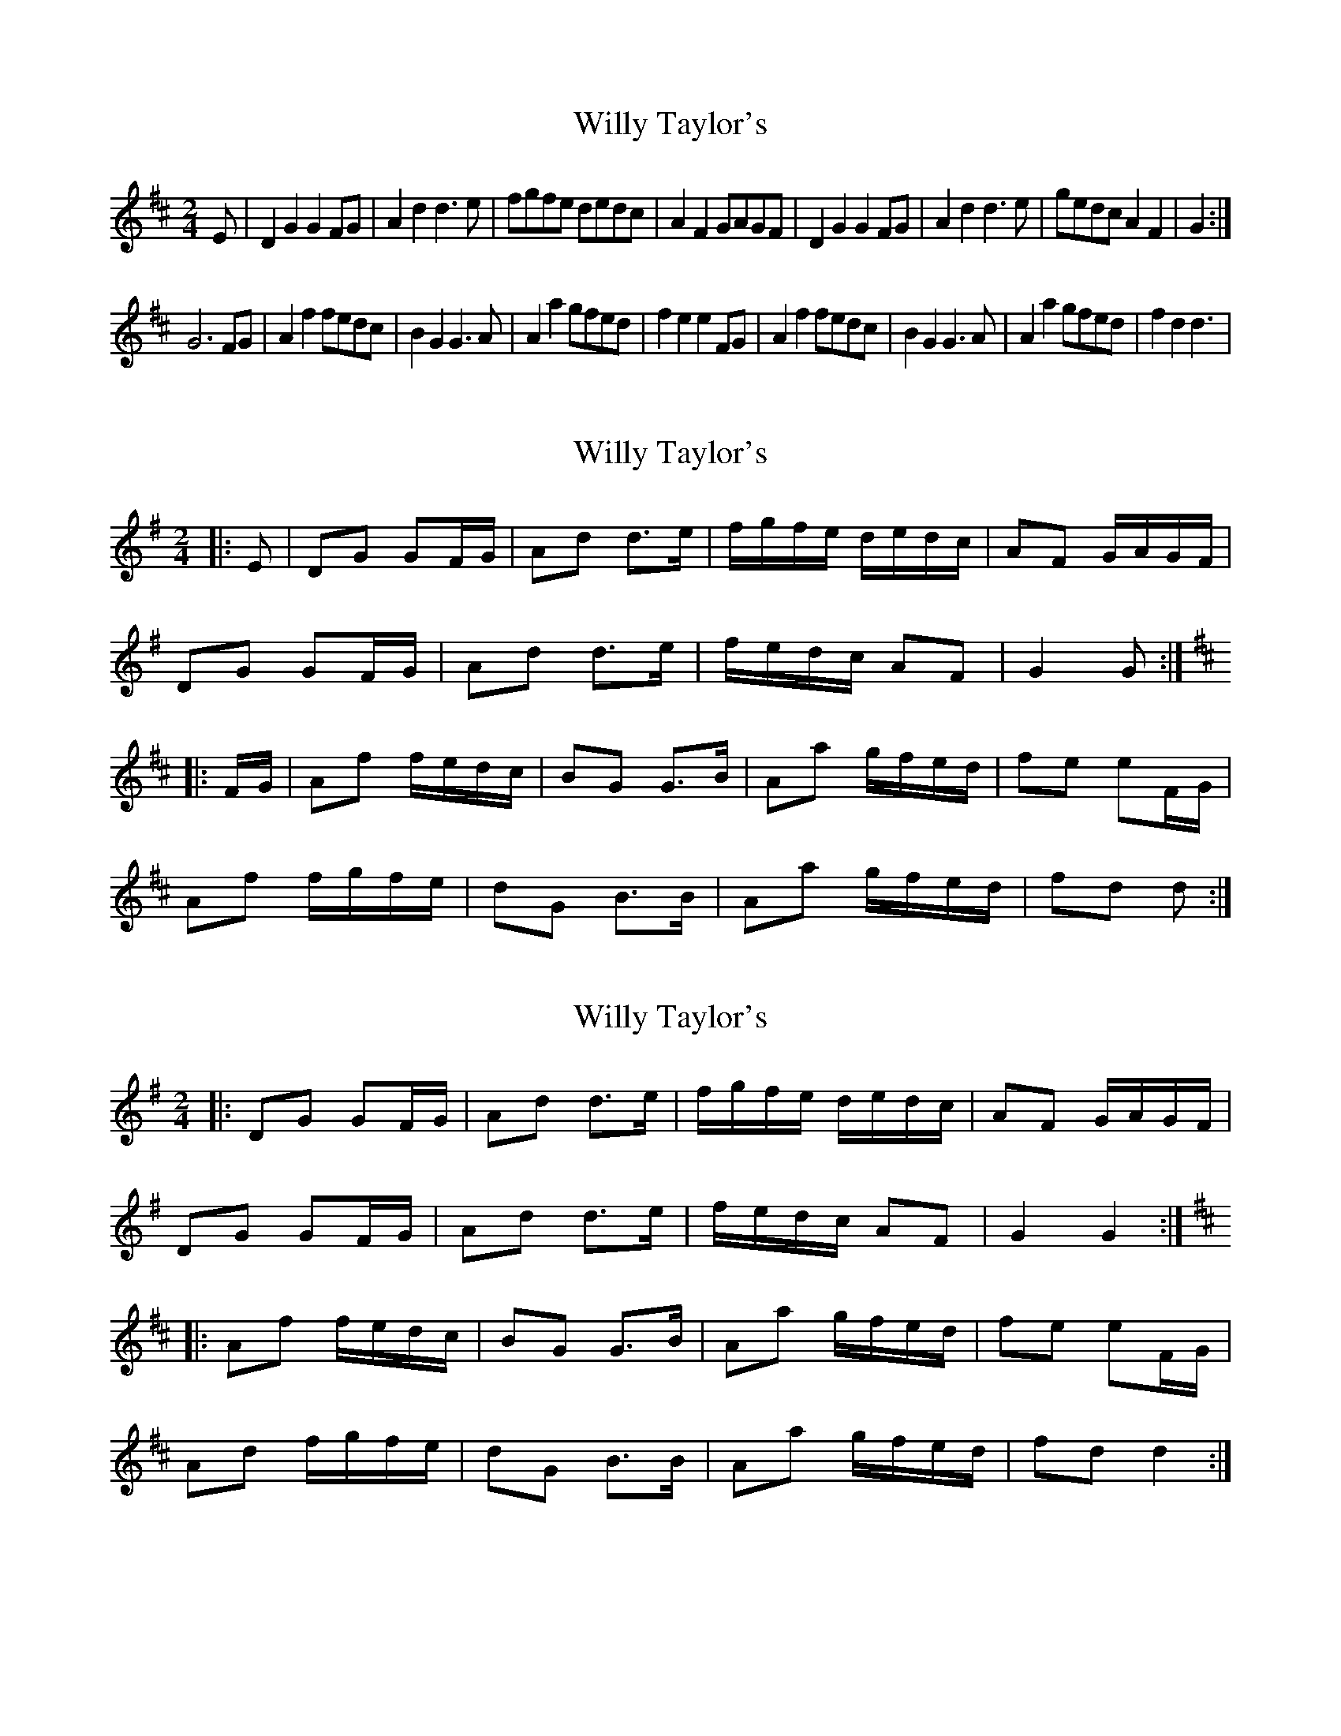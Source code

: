 X: 1
T: Willy Taylor's
Z: snowyowl
S: https://thesession.org/tunes/3470#setting3470
R: polka
M: 2/4
L: 1/8
K: Dmaj
E| D2 G2 G2 FG|A2 d2 d3 e|fgfe dedc|A2 F2 GAGF|D2 G2 G2 FG| A2 d2 d3 e|gedc A2 F2|G2:|
G6 FG|A2 f2 fedc|B2 G2 G3 A| A2 a2 gfed| f2 e2 e2 FG|A2 f2 fedc| B2 G2 G3 A|A2 a2 gfed|f2 d2 d3|
X: 2
T: Willy Taylor's
Z: ceolachan
S: https://thesession.org/tunes/3470#setting16508
R: polka
M: 2/4
L: 1/8
K: Gmaj
|: E |DG GF/G/ | Ad d>e | f/g/f/e/ d/e/d/c/ | AF G/A/G/F/ |
DG GF/G/ | Ad d>e | f/e/d/c/ AF | G2 G :|
K: DMaj
|: F/G/ |Af f/e/d/c/ | BG G>B | Aa g/f/e/d/ | fe eF/G/ |
Af f/g/f/e/ | dG B>B | Aa g/f/e/d/ | fd d :|
X: 3
T: Willy Taylor's
Z: ceolachan
S: https://thesession.org/tunes/3470#setting21541
R: polka
M: 2/4
L: 1/8
K: Gmaj
|: DG GF/G/ | Ad d>e | f/g/f/e/ d/e/d/c/ | AF G/A/G/F/ |
DG GF/G/ | Ad d>e | f/e/d/c/ AF | G2 G2 :|
K: DMaj
|: Af f/e/d/c/ | BG G>B | Aa g/f/e/d/ | fe eF/G/ |
Ad f/g/f/e/ | dG B>B | Aa g/f/e/d/ | fd d2 :|
X: 4
T: Willy Taylor's
Z: ceolachan
S: https://thesession.org/tunes/3470#setting21542
R: polka
M: 2/4
L: 1/8
K: Gmaj
|: F/E/ |DG GF/G/ | Ad- d>e | f/g/f/e/ d/e/d/c/ | AF G/A/G/F/ |
DG- GF/G/ | Ad d>e | f/g/f/e/ c/A/F/A/ | GB G :|
K: DMaj
|: c/B/ |Af f/e/d/c/ | BG g>B | Aa g/f/e/d/ | fe eF/G/ |
Ad f/e/d/c/ | dG B>G | Aa g/f/e | d2 d :|
